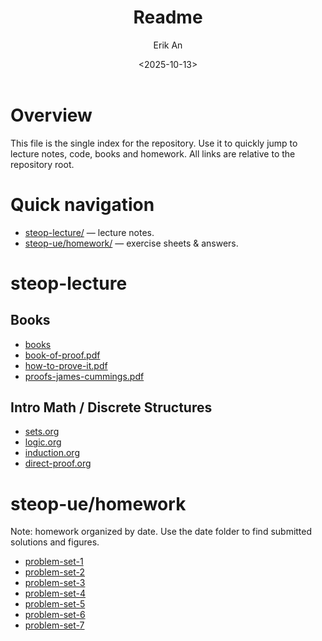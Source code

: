 #+title: Readme
#+author: Erik An
#+email: obluda2173@gmail.com
#+date: <2025-10-13>
#+lastmod: <2025-10-24 21:27>
#+options: num:t
#+startup: overview

* Overview
This file is the single index for the repository. Use it to quickly jump to lecture notes, code, books and homework. All links are relative to the repository root.

* Quick navigation
- [[file:steop-lecture/intro-math-ds][steop-lecture/]] — lecture notes.
- [[file:steop-ue/homework/][steop-ue/homework/]] — exercise sheets & answers.

* steop-lecture
** Books
- [[file:books/proofs/][books]]
- [[file:books/proofs/book-of-proof.pdf][book-of-proof.pdf]]
- [[file:books/proofs/how-to-prove-it.pdf][how-to-prove-it.pdf]]
- [[file:books/proofs/proofs-james-cummings.pdf][proofs-james-cummings.pdf]]

** Intro Math / Discrete Structures
- [[file:steop-lecture/intro-math-ds/sets.org][sets.org]]
- [[file:steop-lecture/intro-math-ds/logic.org][logic.org]]
- [[file:steop-lecture/intro-math-ds/induction.org][induction.org]]
- [[file:steop-lecture/intro-math-ds/direct-proof.org][direct-proof.org]]

* steop-ue/homework
Note: homework organized by date. Use the date folder to find submitted solutions and figures.
- [[file:./steop-ue/homework/problem-set-1][problem-set-1]]
- [[file:./steop-ue/homework/problem-set-2][problem-set-2]]
- [[file:./steop-ue/homework/problem-set-3][problem-set-3]]
- [[file:./steop-ue/homework/problem-set-4][problem-set-4]]
- [[file:./steop-ue/homework/problem-set-5][problem-set-5]]
- [[file:./steop-ue/homework/problem-set-6][problem-set-6]]
- [[file:./steop-ue/homework/problem-set-7][problem-set-7]]
